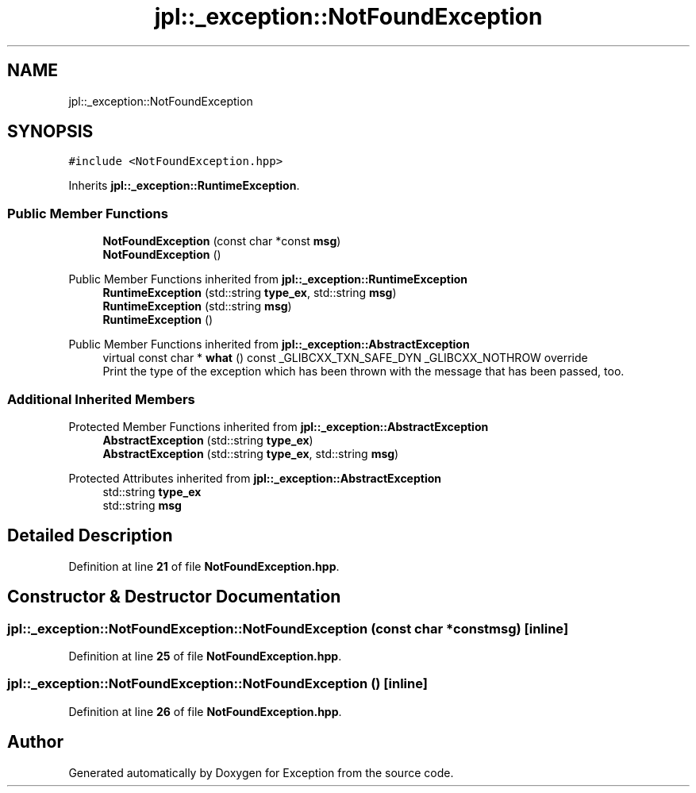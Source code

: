 .TH "jpl::_exception::NotFoundException" 3Version 1.0.0" "Exception" \" -*- nroff -*-
.ad l
.nh
.SH NAME
jpl::_exception::NotFoundException
.SH SYNOPSIS
.br
.PP
.PP
\fC#include <NotFoundException\&.hpp>\fP
.PP
Inherits \fBjpl::_exception::RuntimeException\fP\&.
.SS "Public Member Functions"

.in +1c
.ti -1c
.RI "\fBNotFoundException\fP (const char *const \fBmsg\fP)"
.br
.ti -1c
.RI "\fBNotFoundException\fP ()"
.br
.in -1c

Public Member Functions inherited from \fBjpl::_exception::RuntimeException\fP
.in +1c
.ti -1c
.RI "\fBRuntimeException\fP (std::string \fBtype_ex\fP, std::string \fBmsg\fP)"
.br
.ti -1c
.RI "\fBRuntimeException\fP (std::string \fBmsg\fP)"
.br
.ti -1c
.RI "\fBRuntimeException\fP ()"
.br
.in -1c

Public Member Functions inherited from \fBjpl::_exception::AbstractException\fP
.in +1c
.ti -1c
.RI "virtual const char * \fBwhat\fP () const _GLIBCXX_TXN_SAFE_DYN _GLIBCXX_NOTHROW override"
.br
.RI "Print the type of the exception which has been thrown with the message that has been passed, too\&. "
.in -1c
.SS "Additional Inherited Members"


Protected Member Functions inherited from \fBjpl::_exception::AbstractException\fP
.in +1c
.ti -1c
.RI "\fBAbstractException\fP (std::string \fBtype_ex\fP)"
.br
.ti -1c
.RI "\fBAbstractException\fP (std::string \fBtype_ex\fP, std::string \fBmsg\fP)"
.br
.in -1c

Protected Attributes inherited from \fBjpl::_exception::AbstractException\fP
.in +1c
.ti -1c
.RI "std::string \fBtype_ex\fP"
.br
.ti -1c
.RI "std::string \fBmsg\fP"
.br
.in -1c
.SH "Detailed Description"
.PP 
Definition at line \fB21\fP of file \fBNotFoundException\&.hpp\fP\&.
.SH "Constructor & Destructor Documentation"
.PP 
.SS "jpl::_exception::NotFoundException::NotFoundException (const char *const msg)\fC [inline]\fP"

.PP
Definition at line \fB25\fP of file \fBNotFoundException\&.hpp\fP\&.
.SS "jpl::_exception::NotFoundException::NotFoundException ()\fC [inline]\fP"

.PP
Definition at line \fB26\fP of file \fBNotFoundException\&.hpp\fP\&.

.SH "Author"
.PP 
Generated automatically by Doxygen for Exception from the source code\&.
